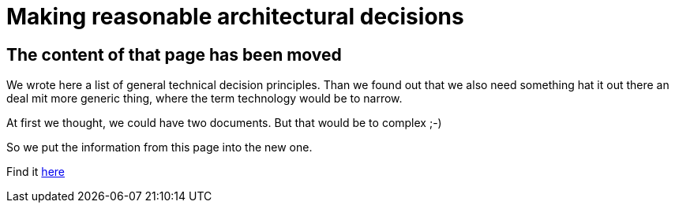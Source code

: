 = Making reasonable architectural decisions
:jbake-type: page
:jbake-status: published
:jbake-date: 2023-03-02
:jbake-tags: desgin pattern, architecture, java, kiss, agile, decision making
:jbake-description: Describe how we are making technical decisions
:jbake-disqus_enabled: true
:jbake-disqus_identifier: d23e2d10-c1a6-11ed-8bd8-3b33f0bea9fd
:idprefix:



== The content of that page has been moved

We wrote here a list of general technical decision principles. Than we found out that we also need something hat it out there an deal mit more generic thing, where the term technology would be to narrow.

At first we thought, we could have two documents. But that would be to complex ;-)

So we put the information from this page into the new one.

Find it link:https://project.dancier.net/architecture-decision-principles.html[here]
